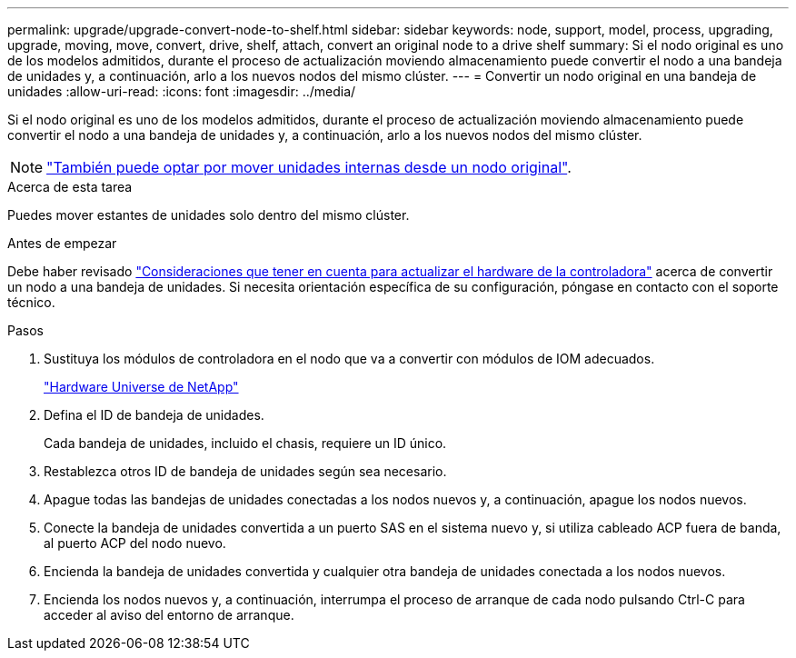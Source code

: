 ---
permalink: upgrade/upgrade-convert-node-to-shelf.html 
sidebar: sidebar 
keywords: node, support, model, process, upgrading, upgrade, moving, move, convert, drive, shelf, attach, convert an original node to a drive shelf 
summary: Si el nodo original es uno de los modelos admitidos, durante el proceso de actualización moviendo almacenamiento puede convertir el nodo a una bandeja de unidades y, a continuación, arlo a los nuevos nodos del mismo clúster. 
---
= Convertir un nodo original en una bandeja de unidades
:allow-uri-read: 
:icons: font
:imagesdir: ../media/


[role="lead"]
Si el nodo original es uno de los modelos admitidos, durante el proceso de actualización moviendo almacenamiento puede convertir el nodo a una bandeja de unidades y, a continuación, arlo a los nuevos nodos del mismo clúster.


NOTE: link:upgrade-move-internal-drives.html["También puede optar por mover unidades internas desde un nodo original"].

.Acerca de esta tarea
Puedes mover estantes de unidades solo dentro del mismo clúster.

.Antes de empezar
Debe haber revisado link:upgrade-considerations.html["Consideraciones que tener en cuenta para actualizar el hardware de la controladora"] acerca de convertir un nodo a una bandeja de unidades. Si necesita orientación específica de su configuración, póngase en contacto con el soporte técnico.

.Pasos
. Sustituya los módulos de controladora en el nodo que va a convertir con módulos de IOM adecuados.
+
https://hwu.netapp.com["Hardware Universe de NetApp"^]

. Defina el ID de bandeja de unidades.
+
Cada bandeja de unidades, incluido el chasis, requiere un ID único.

. Restablezca otros ID de bandeja de unidades según sea necesario.
. Apague todas las bandejas de unidades conectadas a los nodos nuevos y, a continuación, apague los nodos nuevos.
. Conecte la bandeja de unidades convertida a un puerto SAS en el sistema nuevo y, si utiliza cableado ACP fuera de banda, al puerto ACP del nodo nuevo.
. Encienda la bandeja de unidades convertida y cualquier otra bandeja de unidades conectada a los nodos nuevos.
. Encienda los nodos nuevos y, a continuación, interrumpa el proceso de arranque de cada nodo pulsando Ctrl-C para acceder al aviso del entorno de arranque.

